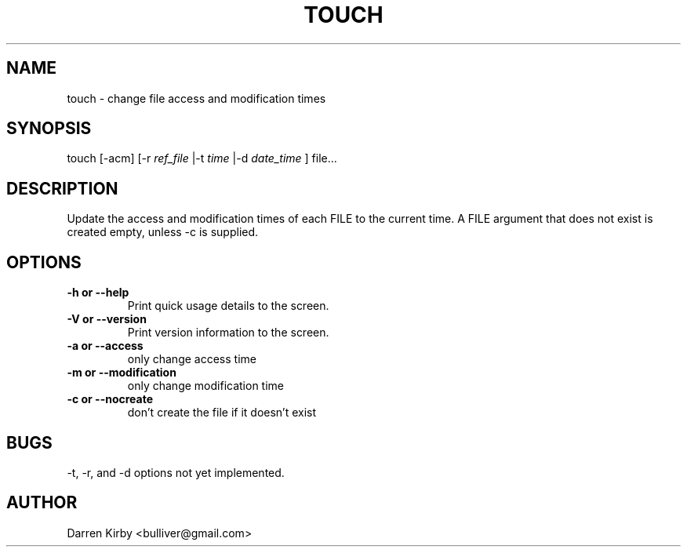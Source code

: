 .TH TOUCH 1 "March 2015" "User Manuals"


.SH NAME
touch \- change file access and modification times


.SH SYNOPSIS
touch [-acm] [-r
.I ref_file
|-t
.I time
|-d
.I date_time
] file...


.SH DESCRIPTION
Update the access and modification times of each FILE to the current time.
A FILE argument that does not exist is created empty, unless -c is supplied.



.SH OPTIONS
.TP
\fB-h or --help\fP
Print quick usage details to the screen.
.TP
\fB-V or --version\fP
Print version information to the screen.
.TP
\fB-a or --access\fP
only change access time
.TP
\fB-m or --modification\fP
only change modification time
.TP
\fB-c or --nocreate\fP
don't create the file if it doesn't exist

.SH BUGS
-t, -r, and -d options not yet implemented.


.SH AUTHOR
Darren Kirby <bulliver@gmail.com>
